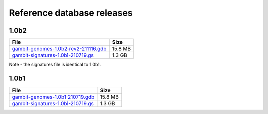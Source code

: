.. _Database Releases:

Reference database releases
***************************



1.0b2
=====

.. list-table::
   :header-rows: 1

   * - File
     - Size
   * - `gambit-genomes-1.0b2-rev2-211116.gdb`_
     - 15.8 MB
   * - `gambit-signatures-1.0b1-210719.gs`_
     - 1.3 GB

Note - the signatures file is identical to 1.0b1.

.. todo::

    Describe differences to 1.0b1


1.0b1
=====

.. list-table::
   :header-rows: 1

   * - File
     - Size
   * - `gambit-genomes-1.0b1-210719.gdb`_
     - 15.8 MB
   * - `gambit-signatures-1.0b1-210719.gs`_
     - 1.3 GB


.. _gambit-genomes-1.0b2-rev2-211116.gdb: https://storage.googleapis.com/jlumpe-gambit/public/databases/refseq-curated/1.0-beta/gambit-genomes-1.0b2-rev2-211116.gdb
.. _gambit-signatures-1.0b1-210719.gs: https://storage.googleapis.com/jlumpe-gambit/public/databases/refseq-curated/1.0-beta/gambit-signatures-1.0b1-210719.gs
.. _gambit-genomes-1.0b1-210719.gdb: https://storage.googleapis.com/jlumpe-gambit/public/databases/refseq-curated/1.0-beta/gambit-genomes-1.0b1-210719.gdb
